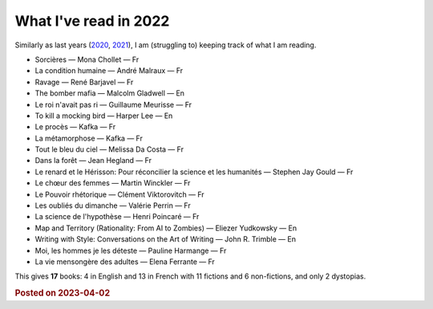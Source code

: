 What I've read in 2022
======================

Similarly as last years (`2020 <7.html>`_, `2021 <8.html>`_), I am (struggling to) keeping track of what I am reading.


* Sorcières — Mona Chollet — Fr

* La condition humaine — André Malraux — Fr

* Ravage — René Barjavel — Fr

* The bomber mafia — Malcolm Gladwell — En

* Le roi n'avait pas ri — Guillaume Meurisse — Fr

* To kill a mocking bird — Harper Lee — En

* Le procès — Kafka — Fr

* La métamorphose — Kafka — Fr

* Tout le bleu du ciel — Melissa Da Costa — Fr

* Dans la forêt — Jean Hegland — Fr

* Le renard et le Hérisson: Pour réconcilier la science et les humanités — Stephen Jay Gould — Fr

* Le chœur des femmes — Martin Winckler — Fr

* Le Pouvoir rhétorique — Clément Viktorovitch — Fr

* Les oubliés du dimanche — Valérie Perrin — Fr

* La science de l'hypothèse — Henri Poincaré — Fr

* Map and Territory (Rationality: From AI to Zombies) — Eliezer Yudkowsky  — En

* Writing with Style: Conversations on the Art of Writing — John R. Trimble — En

* Moi, les hommes je les déteste — Pauline Harmange — Fr

* La vie mensongère des adultes — Elena Ferrante — Fr



This gives **17** books: 4 in English and 13 in French with 11 fictions and 6 non-fictions, and only 2 dystopias.

.. rubric:: Posted on 2023-04-02
